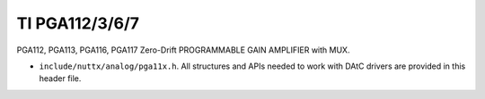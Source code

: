 ===============
TI PGA112/3/6/7
===============

PGA112, PGA113, PGA116, PGA117 Zero-Drift PROGRAMMABLE GAIN AMPLIFIER with MUX.

-  ``include/nuttx/analog/pga11x.h``. All structures and APIs needed
   to work with DAtC drivers are provided in this header file.
